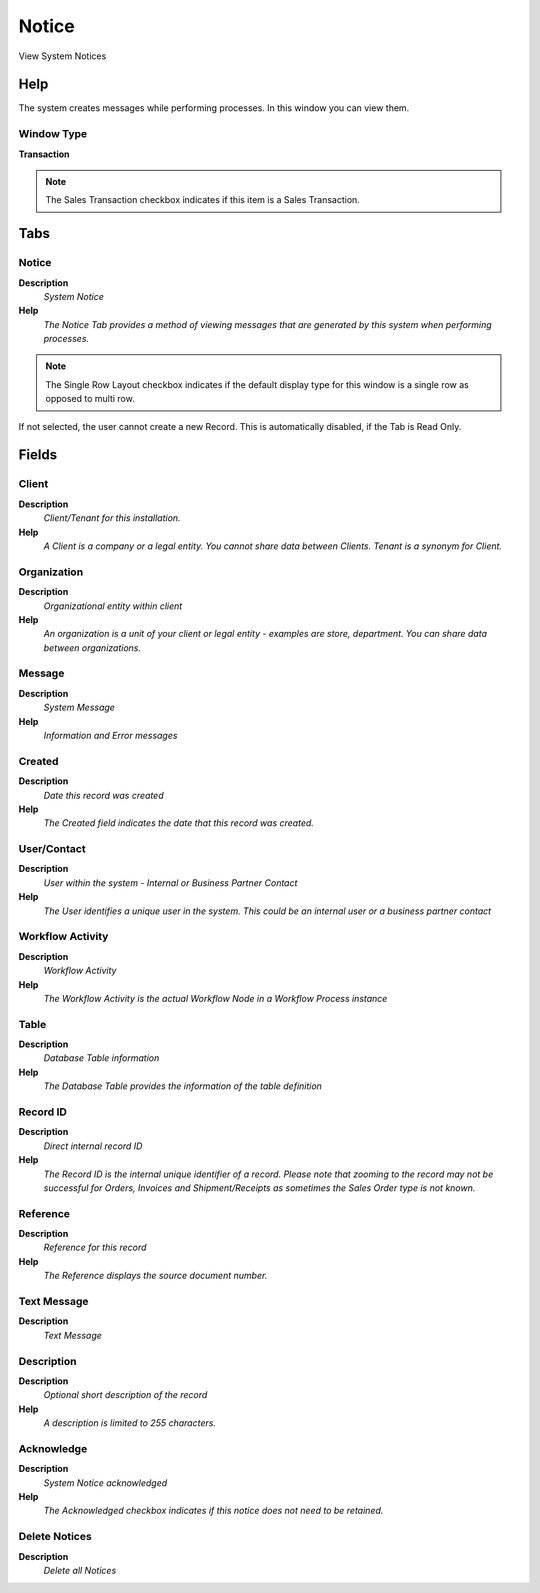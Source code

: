 
.. _window-notice:

======
Notice
======

View System Notices

Help
====
The system creates messages while performing processes. In this window you can view them.

Window Type
-----------
\ **Transaction**\ 

.. note::
    The Sales Transaction checkbox indicates if this item is a Sales Transaction.


Tabs
====

Notice
------
\ **Description**\ 
 \ *System Notice*\ 
\ **Help**\ 
 \ *The Notice Tab provides a method of viewing messages that are generated by this system when performing processes.*\ 

.. note::
    The Single Row Layout checkbox indicates if the default display type for this window is a single row as opposed to multi row.
If not selected, the user cannot create a new Record.  This is automatically disabled, if the Tab is Read Only.

Fields
======

Client
------
\ **Description**\ 
 \ *Client/Tenant for this installation.*\ 
\ **Help**\ 
 \ *A Client is a company or a legal entity. You cannot share data between Clients. Tenant is a synonym for Client.*\ 

Organization
------------
\ **Description**\ 
 \ *Organizational entity within client*\ 
\ **Help**\ 
 \ *An organization is a unit of your client or legal entity - examples are store, department. You can share data between organizations.*\ 

Message
-------
\ **Description**\ 
 \ *System Message*\ 
\ **Help**\ 
 \ *Information and Error messages*\ 

Created
-------
\ **Description**\ 
 \ *Date this record was created*\ 
\ **Help**\ 
 \ *The Created field indicates the date that this record was created.*\ 

User/Contact
------------
\ **Description**\ 
 \ *User within the system - Internal or Business Partner Contact*\ 
\ **Help**\ 
 \ *The User identifies a unique user in the system. This could be an internal user or a business partner contact*\ 

Workflow Activity
-----------------
\ **Description**\ 
 \ *Workflow Activity*\ 
\ **Help**\ 
 \ *The Workflow Activity is the actual Workflow Node in a Workflow Process instance*\ 

Table
-----
\ **Description**\ 
 \ *Database Table information*\ 
\ **Help**\ 
 \ *The Database Table provides the information of the table definition*\ 

Record ID
---------
\ **Description**\ 
 \ *Direct internal record ID*\ 
\ **Help**\ 
 \ *The Record ID is the internal unique identifier of a record. Please note that zooming to the record may not be successful for Orders, Invoices and Shipment/Receipts as sometimes the Sales Order type is not known.*\ 

Reference
---------
\ **Description**\ 
 \ *Reference for this record*\ 
\ **Help**\ 
 \ *The Reference displays the source document number.*\ 

Text Message
------------
\ **Description**\ 
 \ *Text Message*\ 

Description
-----------
\ **Description**\ 
 \ *Optional short description of the record*\ 
\ **Help**\ 
 \ *A description is limited to 255 characters.*\ 

Acknowledge
-----------
\ **Description**\ 
 \ *System Notice acknowledged*\ 
\ **Help**\ 
 \ *The Acknowledged checkbox indicates if this notice does not need to be retained.*\ 

Delete Notices
--------------
\ **Description**\ 
 \ *Delete all Notices*\ 
